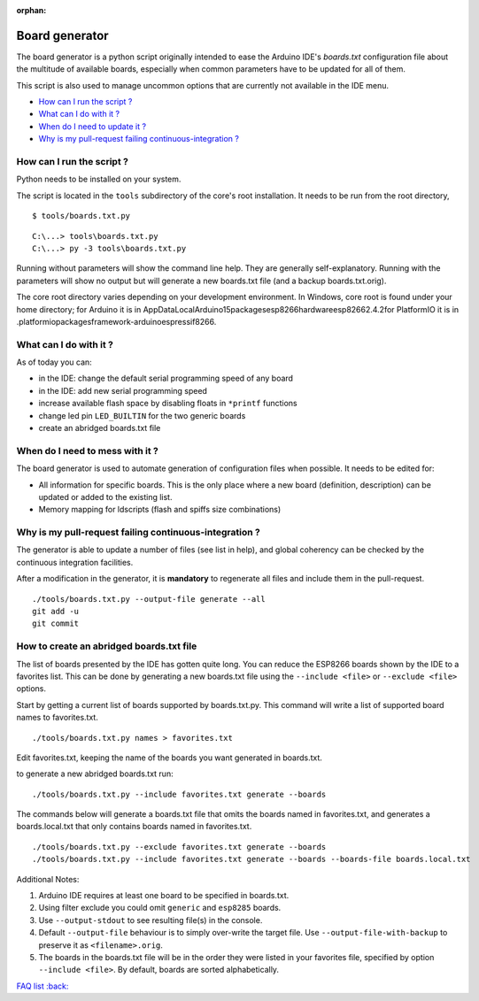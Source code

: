:orphan:

Board generator
---------------

The board generator is a python script originally intended to ease the
Arduino IDE's `boards.txt` configuration file about the multitude of
available boards, especially when common parameters have to be updated for
all of them.

This script is also used to manage uncommon options that are currently not
available in the IDE menu.

-  `How can I run the script ? <#how-can-i-run-the-script>`__
-  `What can I do with it ? <#what-can-i-do-with-it>`__
-  `When do I need to update it ? <#when-do-i-need-to-mess-with-it>`__
-  `Why is my pull-request failing continuous-integration ? <#why-is-my-pull-request-failing-continuous-integration>`__

How can I run the script ?
~~~~~~~~~~~~~~~~~~~~~~~~~~

Python needs to be installed on your system.

The script is located in the ``tools`` subdirectory of the core's root installation.
It needs to be run from the root directory,

::

    $ tools/boards.txt.py

::

    C:\...> tools\boards.txt.py
    C:\...> py -3 tools\boards.txt.py

Running without parameters will show the command line help.  They are
generally self-explanatory.  Running with the parameters will show no output but will generate a new boards.txt file (and a backup boards.txt.orig).

The core root directory varies depending on your development environment.  In Windows, core root is found under your home directory; for Arduino it is in AppData\Local\Arduino15\packages\esp8266\hardware\esp8266\2.4.2\ for PlatformIO it is in .platformio\packages\framework-arduinoespressif8266.


What can I do with it ?
~~~~~~~~~~~~~~~~~~~~~~~

As of today you can:

* in the IDE: change the default serial programming speed of any board

* in the IDE: add new serial programming speed

* increase available flash space by disabling floats in ``*printf`` functions

* change led pin ``LED_BUILTIN`` for the two generic boards

* create an abridged boards.txt file


When do I need to mess with it ?
~~~~~~~~~~~~~~~~~~~~~~~~~~~~~~~~

The board generator is used to automate generation of configuration files
when possible.  It needs to be edited for:

* All information for specific boards.  This is the only place where a new
  board (definition, description) can be updated or added to the existing
  list.

* Memory mapping for ldscripts (flash and spiffs size combinations)


Why is my pull-request failing continuous-integration ?
~~~~~~~~~~~~~~~~~~~~~~~~~~~~~~~~~~~~~~~~~~~~~~~~~~~~~~~

The generator is able to update a number of files (see list in help), and
global coherency can be checked by the continuous integration facilities.

After a modification in the generator, it is **mandatory** to regenerate all
files and include them in the pull-request.

::

    ./tools/boards.txt.py --output-file generate --all
    git add -u
    git commit


How to create an abridged boards.txt file
~~~~~~~~~~~~~~~~~~~~~~~~~~~~~~~~~~~~~~~~~

The list of boards presented by the IDE has gotten quite long. You can reduce
the ESP8266 boards shown by the IDE to a favorites list. This can
be done by generating a new boards.txt file using the ``--include <file>``
or ``--exclude <file>`` options.

Start by getting a current list of boards supported by boards.txt.py.
This command will write a list of supported board names to favorites.txt.

::

    ./tools/boards.txt.py names > favorites.txt

Edit favorites.txt, keeping the name of the boards you want generated in
boards.txt.

to generate a new abridged boards.txt run:

::

   ./tools/boards.txt.py --include favorites.txt generate --boards


The commands below will generate a boards.txt file that omits the boards named
in favorites.txt, and generates a boards.local.txt that only contains boards
named in favorites.txt.

::

    ./tools/boards.txt.py --exclude favorites.txt generate --boards
    ./tools/boards.txt.py --include favorites.txt generate --boards --boards-file boards.local.txt

Additional Notes:

1. Arduino IDE requires at least one board to be specified in boards.txt.

2. Using filter exclude you could omit ``generic`` and ``esp8285`` boards.

3. Use ``--output-stdout`` to see resulting file(s) in the console.

4. Default ``--output-file`` behaviour is to simply over-write the target file. Use ``--output-file-with-backup`` to preserve it as ``<filename>.orig``.

5. The boards in the boards.txt file will be in the order they were listed in your favorites file, specified by option ``--include <file>``. By default, boards are sorted alphabetically.

`FAQ list :back: <readme.rst>`__
